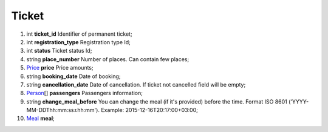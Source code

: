 ====
Ticket
====

#.  int **ticket_id** Identifier of permanent ticket;

#.  int **registration_type** Registration type Id;

#.  int **status** Ticket status Id;

#.  string **place_number** Number of places. Can contain few places;

#.  `Price <Price.rst>`_ **price** Price amounts;

#.  string **booking_date** Date of booking;

#.  string **cancellation_date** Date of cancellation. If ticket not cancelled field will be empty;

#.  `Person <Person.rst>`_\[] **passengers** Passengers information;

#.  string **change_meal_before** You can change the meal (if it's provided) before the time. Format ISO 8601 ('YYYY-MM-DDThh:mm:ss±hh:mm'). Example: 2015-12-16T20:17:00+03:00;

#.  `Meal <Meal.rst>`_ **meal**;

